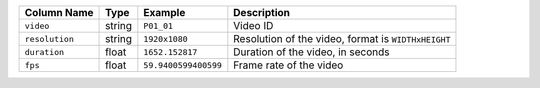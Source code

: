 
+----------------+----------+----------------------+-----------------------------------------------------+
| Column Name    | Type     | Example              | Description                                         |
+================+==========+======================+=====================================================+
| ``video``      |  string  | ``P01_01``           | Video ID                                            |
+----------------+----------+----------------------+-----------------------------------------------------+
| ``resolution`` |  string  | ``1920x1080``        | Resolution of the video, format is ``WIDTHxHEIGHT`` |
+----------------+----------+----------------------+-----------------------------------------------------+
| ``duration``   |  float   | ``1652.152817``      | Duration of the video, in seconds                   |
+----------------+----------+----------------------+-----------------------------------------------------+
| ``fps``        |  float   | ``59.9400599400599`` | Frame rate of the video                             |
+----------------+----------+----------------------+-----------------------------------------------------+
